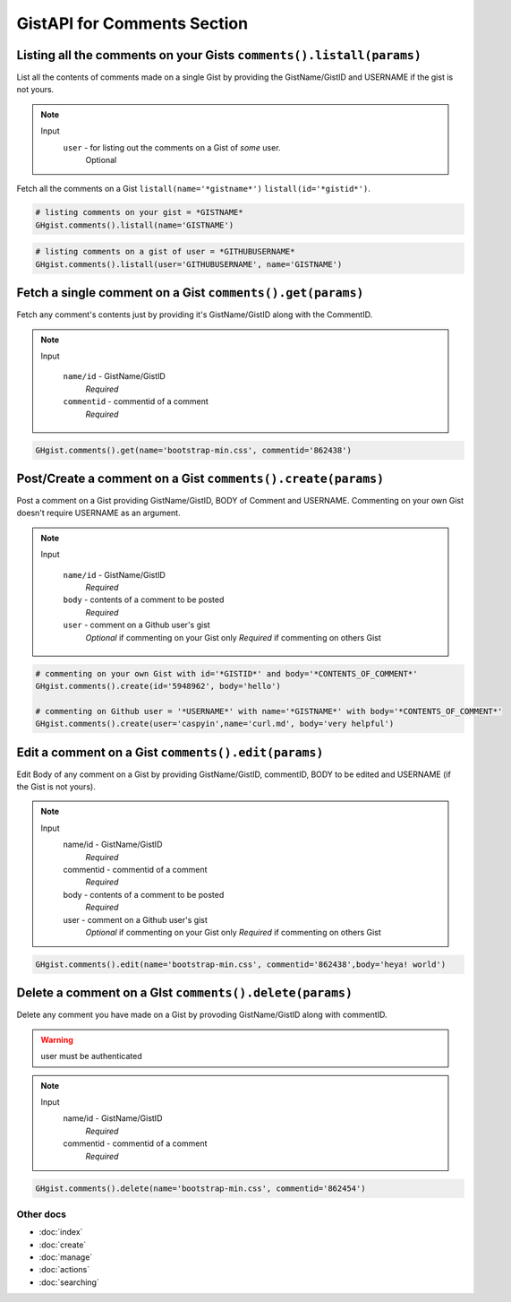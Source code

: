GistAPI for Comments Section 
============================


Listing all the comments on your Gists ``comments().listall(params)``
---------------------------------------------------------------------

List all the contents of comments made on a single Gist by providing the GistName/GistID and USERNAME if the gist is not yours.

.. note::

	Input
		``user`` - for listing out the comments on a Gist of *some* user.
			Optional

Fetch all the comments on a Gist ``listall(name='*gistname*')`` ``listall(id='*gistid*')``.

.. code-block:: python

	# listing comments on your gist = *GISTNAME*
	GHgist.comments().listall(name='GISTNAME')

.. code-block:: python

	# listing comments on a gist of user = *GITHUBUSERNAME*
	GHgist.comments().listall(user='GITHUBUSERNAME', name='GISTNAME')

Fetch a single comment on a Gist ``comments().get(params)``
-----------------------------------------------------------

Fetch any comment's contents just by providing it's GistName/GistID along with the CommentID.

.. note::

	Input
		
		``name/id`` - GistName/GistID
			*Required*
		``commentid`` - commentid of a comment
			*Required*

.. code-block:: python

	GHgist.comments().get(name='bootstrap-min.css', commentid='862438')

Post/Create a comment on a Gist ``comments().create(params)``
-------------------------------------------------------------

Post a comment on a Gist providing GistName/GistID, BODY of Comment and USERNAME.
Commenting on your own Gist doesn't require USERNAME as an argument.

.. note::

	Input
	
		``name/id`` - GistName/GistID
			*Required*
		``body`` - contents of a comment to be posted
			*Required*
		``user`` - comment on a Github user's gist
			*Optional* if commenting on your Gist only
			*Required* if commenting on others Gist

.. code-block:: python

	# commenting on your own Gist with id='*GISTID*' and body='*CONTENTS_OF_COMMENT*'
	GHgist.comments().create(id='5948962', body='hello')

	# commenting on Github user = '*USERNAME*' with name='*GISTNAME*' with body='*CONTENTS_OF_COMMENT*'
	GHgist.comments().create(user='caspyin',name='curl.md', body='very helpful')

Edit a comment on a Gist ``comments().edit(params)``
----------------------------------------------------

Edit Body of any comment on a Gist by providing GistName/GistID, commentID, BODY to be edited and USERNAME (if the Gist is not yours).

.. note::

	Input
		name/id - GistName/GistID
			*Required*
		commentid - commentid of a comment
			*Required*
		body - contents of a comment to be posted
			*Required*
		user - comment on a Github user's gist
			*Optional* if commenting on your Gist only
			*Required* if commenting on others Gist

.. code-block:: python

	GHgist.comments().edit(name='bootstrap-min.css', commentid='862438',body='heya! world')

Delete a comment on a GIst ``comments().delete(params)``
--------------------------------------------------------

Delete any comment you have made on a Gist by provoding GistName/GistID along with commentID.

.. warning::
	user must be authenticated

.. note::

	Input
		name/id - GistName/GistID
			*Required*
		commentid - commentid of a comment
			*Required*

.. code-block:: python

	GHgist.comments().delete(name='bootstrap-min.css', commentid='862454')

Other docs
^^^^^^^^^^

* :doc:`index`
* :doc:`create`
* :doc:`manage`
* :doc:`actions`
* :doc:`searching`
